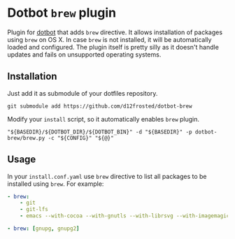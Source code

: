 * Dotbot =brew= plugin

Plugin for [[https://github.com/anishathalye/dotbot][dotbot]] that adds =brew= directive. It allows installation of packages
using =brew= on OS X. In case =brew= is not installed, it will be automatically
loaded and configured. The plugin itself is pretty silly as it doesn't handle
updates and fails on unsupported operating systems.

** Installation

Just add it as submodule of your dotfiles repository.

#+BEGIN_SRC shell
git submodule add https://github.com/d12frosted/dotbot-brew
#+END_SRC

Modify your =install= script, so it automatically enables =brew= plugin.

#+BEGIN_SRC shell
"${BASEDIR}/${DOTBOT_DIR}/${DOTBOT_BIN}" -d "${BASEDIR}" -p dotbot-brew/brew.py -c "${CONFIG}" "${@}"
#+END_SRC

** Usage

In your =install.conf.yaml= use =brew= directive to list all packages to be
installed using =brew=. For example:

#+BEGIN_SRC yaml
- brew:
    - git
    - git-lfs
    - emacs --with-cocoa --with-gnutls --with-librsvg --with-imagemagick --HEAD --use-git-head

- brew: [gnupg, gnupg2]
#+END_SRC
